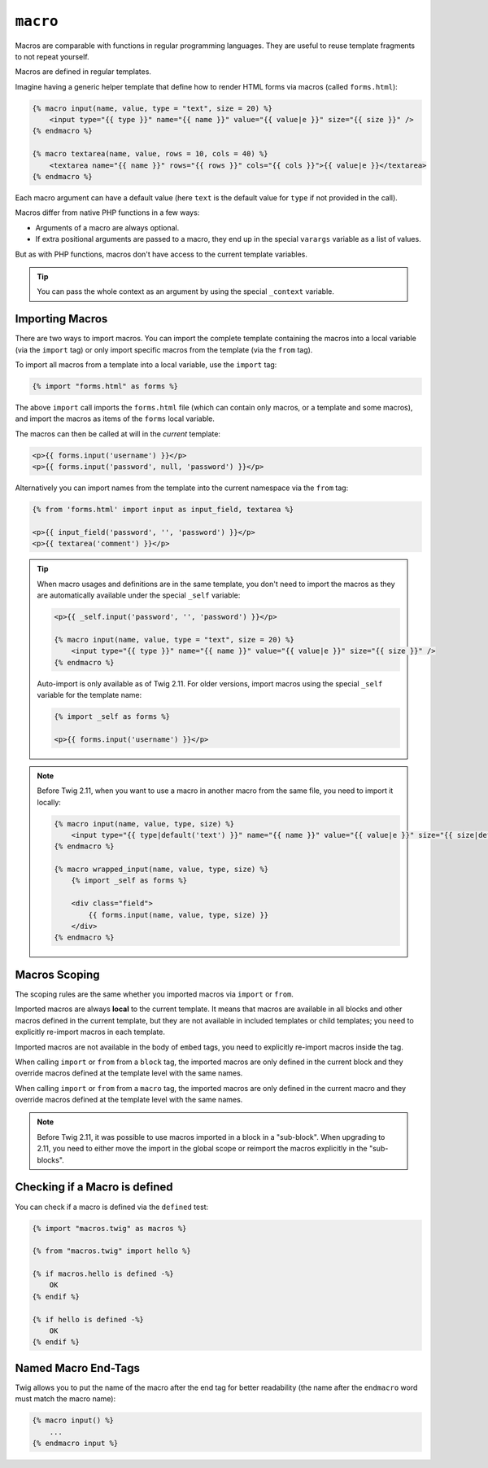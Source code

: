``macro``
=========

Macros are comparable with functions in regular programming languages. They
are useful to reuse template fragments to not repeat yourself.

Macros are defined in regular templates.

Imagine having a generic helper template that define how to render HTML forms
via macros (called ``forms.html``):

.. code-block:: twig

    {% macro input(name, value, type = "text", size = 20) %}
        <input type="{{ type }}" name="{{ name }}" value="{{ value|e }}" size="{{ size }}" />
    {% endmacro %}

    {% macro textarea(name, value, rows = 10, cols = 40) %}
        <textarea name="{{ name }}" rows="{{ rows }}" cols="{{ cols }}">{{ value|e }}</textarea>
    {% endmacro %}

Each macro argument can have a default value (here ``text`` is the default value
for ``type`` if not provided in the call).

Macros differ from native PHP functions in a few ways:

* Arguments of a macro are always optional.

* If extra positional arguments are passed to a macro, they end up in the
  special ``varargs`` variable as a list of values.

But as with PHP functions, macros don't have access to the current template
variables.

.. tip::

    You can pass the whole context as an argument by using the special
    ``_context`` variable.

Importing Macros
----------------

There are two ways to import macros. You can import the complete template
containing the macros into a local variable (via the ``import`` tag) or only
import specific macros from the template (via the ``from`` tag).

To import all macros from a template into a local variable, use the ``import``
tag:

.. code-block:: twig

    {% import "forms.html" as forms %}

The above ``import`` call imports the ``forms.html`` file (which can contain
only macros, or a template and some macros), and import the macros as items of
the ``forms`` local variable.

The macros can then be called at will in the *current* template:

.. code-block:: twig

    <p>{{ forms.input('username') }}</p>
    <p>{{ forms.input('password', null, 'password') }}</p>

Alternatively you can import names from the template into the current namespace
via the ``from`` tag:

.. code-block:: twig

    {% from 'forms.html' import input as input_field, textarea %}

    <p>{{ input_field('password', '', 'password') }}</p>
    <p>{{ textarea('comment') }}</p>

.. tip::

    When macro usages and definitions are in the same template, you don't need to
    import the macros as they are automatically available under the special
    ``_self`` variable:

    .. code-block:: twig

        <p>{{ _self.input('password', '', 'password') }}</p>

        {% macro input(name, value, type = "text", size = 20) %}
            <input type="{{ type }}" name="{{ name }}" value="{{ value|e }}" size="{{ size }}" />
        {% endmacro %}

    Auto-import is only available as of Twig 2.11. For older versions, import
    macros using the special ``_self`` variable for the template name:

    .. code-block:: twig

        {% import _self as forms %}

        <p>{{ forms.input('username') }}</p>

.. note::

    Before Twig 2.11, when you want to use a macro in another macro from the
    same file, you need to import it locally:

    .. code-block:: twig

        {% macro input(name, value, type, size) %}
            <input type="{{ type|default('text') }}" name="{{ name }}" value="{{ value|e }}" size="{{ size|default(20) }}" />
        {% endmacro %}

        {% macro wrapped_input(name, value, type, size) %}
            {% import _self as forms %}

            <div class="field">
                {{ forms.input(name, value, type, size) }}
            </div>
        {% endmacro %}

Macros Scoping
--------------

.. versionadded:: 2.11

    The scoping rules described in this paragraph are implemented as of Twig
    2.11.

The scoping rules are the same whether you imported macros via ``import`` or
``from``.

Imported macros are always **local** to the current template. It means that
macros are available in all blocks and other macros defined in the current
template, but they are not available in included templates or child templates;
you need to explicitly re-import macros in each template.

Imported macros are not available in the body of ``embed`` tags, you need
to explicitly re-import macros inside the tag.

When calling ``import`` or ``from`` from a ``block`` tag, the imported macros
are only defined in the current block and they override macros defined at the
template level with the same names.

When calling ``import`` or ``from`` from a ``macro`` tag, the imported macros
are only defined in the current macro and they override macros defined at the
template level with the same names.

.. note::

    Before Twig 2.11, it was possible to use macros imported in a block in a
    "sub-block". When upgrading to 2.11, you need to either move the import in
    the global scope or reimport the macros explicitly in the "sub-blocks".

Checking if a Macro is defined
------------------------------

.. versionadded:: 2.11

    Support for the ``defined`` test on macros was added in Twig 2.11.

You can check if a macro is defined via the ``defined`` test:

.. code-block:: twig

    {% import "macros.twig" as macros %}

    {% from "macros.twig" import hello %}

    {% if macros.hello is defined -%}
        OK
    {% endif %}

    {% if hello is defined -%}
        OK
    {% endif %}

Named Macro End-Tags
--------------------

Twig allows you to put the name of the macro after the end tag for better
readability (the name after the ``endmacro`` word must match the macro name):

.. code-block:: twig

    {% macro input() %}
        ...
    {% endmacro input %}
